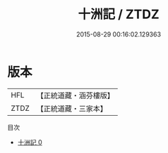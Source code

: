 #+TITLE: 十洲記 / ZTDZ

#+DATE: 2015-08-29 00:16:02.129363
* 版本
 |       HFL|【正統道藏・涵芬樓版】|
 |      ZTDZ|【正統道藏・三家本】|
目次
 - [[file:KR5b0303_000.txt][十洲記 0]]
